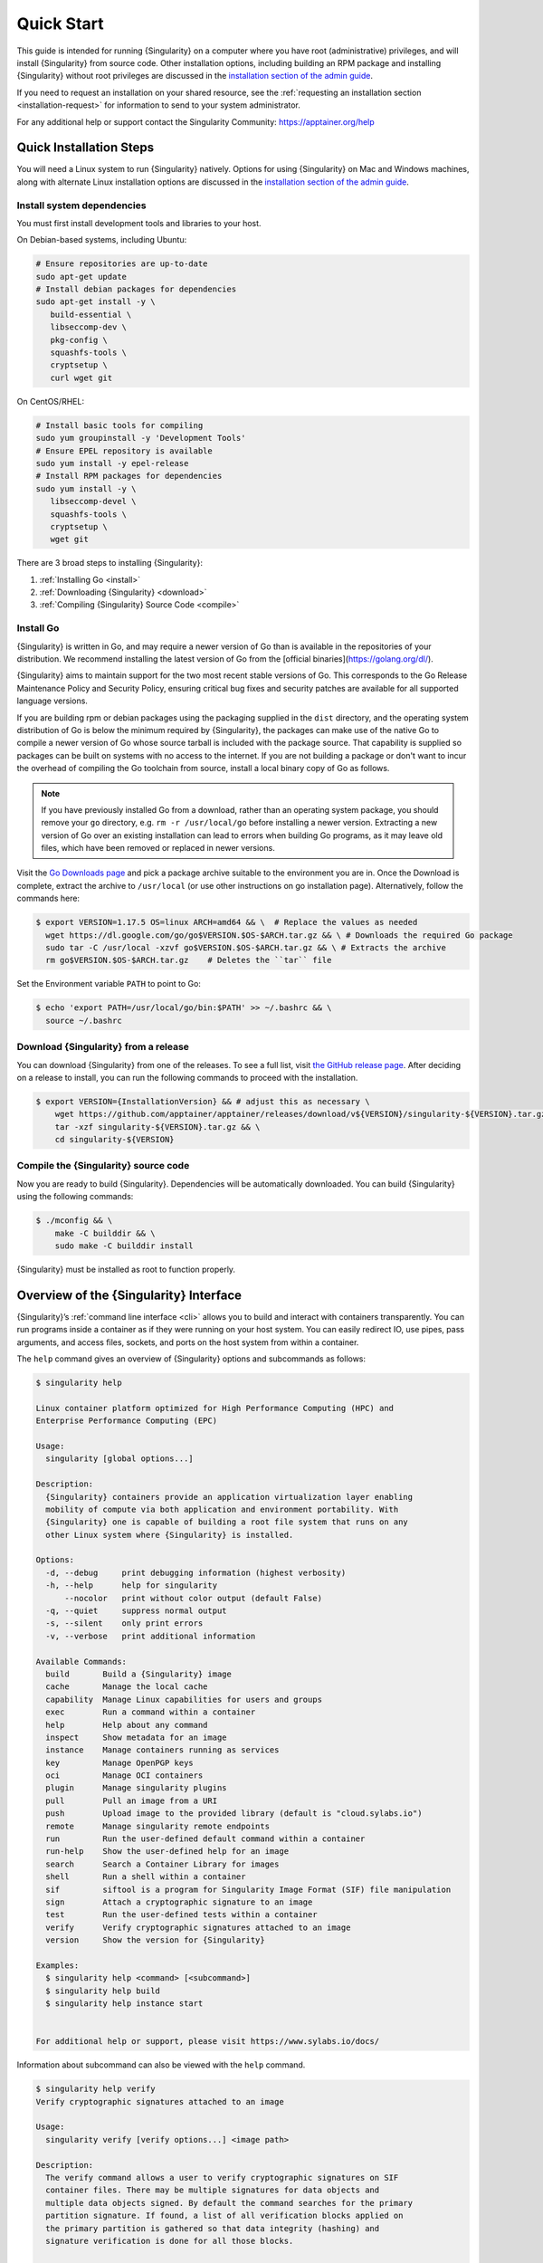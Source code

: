 .. _quick-start:

#############
 Quick Start
#############

.. _sec:quickstart:

This guide is intended for running {Singularity} on a computer where you
have root (administrative) privileges, and will install {Singularity}
from source code. Other installation options, including building an RPM
package and installing {Singularity} without root privileges are
discussed in the `installation section of the admin guide
<{admindocs}/installation.html>`__.

If you need to request an installation on your shared resource, see the
:ref:`requesting an installation section <installation-request>` for
information to send to your system administrator.

For any additional help or support contact the Singularity Community:
https://apptainer.org/help

.. _quick-installation:

**************************
 Quick Installation Steps
**************************

You will need a Linux system to run {Singularity} natively. Options for
using {Singularity} on Mac and Windows machines, along with alternate
Linux installation options are discussed in the `installation section of
the admin guide
<{admindocs}/installation.html>`__.

Install system dependencies
===========================

You must first install development tools and libraries to your host.

On Debian-based systems, including Ubuntu:

.. code::

   # Ensure repositories are up-to-date
   sudo apt-get update
   # Install debian packages for dependencies
   sudo apt-get install -y \
      build-essential \
      libseccomp-dev \
      pkg-config \
      squashfs-tools \
      cryptsetup \
      curl wget git

On CentOS/RHEL:

.. code::

   # Install basic tools for compiling
   sudo yum groupinstall -y 'Development Tools'
   # Ensure EPEL repository is available
   sudo yum install -y epel-release
   # Install RPM packages for dependencies
   sudo yum install -y \
      libseccomp-devel \
      squashfs-tools \
      cryptsetup \
      wget git

There are 3 broad steps to installing {Singularity}:

#. :ref:`Installing Go <install>`
#. :ref:`Downloading {Singularity} <download>`
#. :ref:`Compiling {Singularity} Source Code <compile>`

.. _install:

Install Go
==========

{Singularity} is written in Go, and may require a newer version of Go than is
available in the repositories of your distribution. We recommend installing the
latest version of Go from the [official binaries](https://golang.org/dl/).

{Singularity} aims to maintain support for the two most recent stable versions
of Go. This corresponds to the Go Release Maintenance Policy and Security
Policy, ensuring critical bug fixes and security patches are available for all
supported language versions.

If you are building rpm or debian packages using the packaging supplied
in the ``dist`` directory, and the operating system distribution of Go
is below the minimum required by {Singularity}, the packages can make
use of the native Go to compile a newer version of Go whose source
tarball is included with the package source.  That capability is
supplied so packages can be built on systems with no access to the
internet.  If you are not building a package or don't want to incur the
overhead of compiling the Go toolchain from source, install a local
binary copy of Go as follows.

.. note::

   If you have previously installed Go from a download, rather than an
   operating system package, you should remove your ``go`` directory,
   e.g. ``rm -r /usr/local/go`` before installing a newer version.
   Extracting a new version of Go over an existing installation can lead
   to errors when building Go programs, as it may leave old files, which
   have been removed or replaced in newer versions.

Visit the `Go Downloads page <https://golang.org/dl/>`_ and pick a
package archive suitable to the environment you are in. Once the
Download is complete, extract the archive to ``/usr/local`` (or use
other instructions on go installation page). Alternatively, follow the
commands here:

.. code::

   $ export VERSION=1.17.5 OS=linux ARCH=amd64 && \  # Replace the values as needed
     wget https://dl.google.com/go/go$VERSION.$OS-$ARCH.tar.gz && \ # Downloads the required Go package
     sudo tar -C /usr/local -xzvf go$VERSION.$OS-$ARCH.tar.gz && \ # Extracts the archive
     rm go$VERSION.$OS-$ARCH.tar.gz    # Deletes the ``tar`` file

Set the Environment variable ``PATH`` to point to Go:

.. code::

   $ echo 'export PATH=/usr/local/go/bin:$PATH' >> ~/.bashrc && \
     source ~/.bashrc

.. _download:

Download {Singularity} from a release
=====================================

You can download {Singularity} from one of the releases. To see a full
list, visit `the GitHub release page
<https://github.com/apptainer/apptainer/releases>`_. After deciding on a
release to install, you can run the following commands to proceed with
the installation.

.. code::

   $ export VERSION={InstallationVersion} && # adjust this as necessary \
       wget https://github.com/apptainer/apptainer/releases/download/v${VERSION}/singularity-${VERSION}.tar.gz && \
       tar -xzf singularity-${VERSION}.tar.gz && \
       cd singularity-${VERSION}

.. _compile:

Compile the {Singularity} source code
=====================================

Now you are ready to build {Singularity}. Dependencies will be
automatically downloaded. You can build {Singularity} using the
following commands:

.. code::

   $ ./mconfig && \
       make -C builddir && \
       sudo make -C builddir install

{Singularity} must be installed as root to function properly.

*****************************************
 Overview of the {Singularity} Interface
*****************************************

{Singularity}’s :ref:`command line interface <cli>` allows you to build
and interact with containers transparently. You can run programs inside
a container as if they were running on your host system. You can easily
redirect IO, use pipes, pass arguments, and access files, sockets, and
ports on the host system from within a container.

The ``help`` command gives an overview of {Singularity} options and
subcommands as follows:

.. code::

   $ singularity help

   Linux container platform optimized for High Performance Computing (HPC) and
   Enterprise Performance Computing (EPC)

   Usage:
     singularity [global options...]

   Description:
     {Singularity} containers provide an application virtualization layer enabling
     mobility of compute via both application and environment portability. With
     {Singularity} one is capable of building a root file system that runs on any
     other Linux system where {Singularity} is installed.

   Options:
     -d, --debug     print debugging information (highest verbosity)
     -h, --help      help for singularity
         --nocolor   print without color output (default False)
     -q, --quiet     suppress normal output
     -s, --silent    only print errors
     -v, --verbose   print additional information

   Available Commands:
     build       Build a {Singularity} image
     cache       Manage the local cache
     capability  Manage Linux capabilities for users and groups
     exec        Run a command within a container
     help        Help about any command
     inspect     Show metadata for an image
     instance    Manage containers running as services
     key         Manage OpenPGP keys
     oci         Manage OCI containers
     plugin      Manage singularity plugins
     pull        Pull an image from a URI
     push        Upload image to the provided library (default is "cloud.sylabs.io")
     remote      Manage singularity remote endpoints
     run         Run the user-defined default command within a container
     run-help    Show the user-defined help for an image
     search      Search a Container Library for images
     shell       Run a shell within a container
     sif         siftool is a program for Singularity Image Format (SIF) file manipulation
     sign        Attach a cryptographic signature to an image
     test        Run the user-defined tests within a container
     verify      Verify cryptographic signatures attached to an image
     version     Show the version for {Singularity}

   Examples:
     $ singularity help <command> [<subcommand>]
     $ singularity help build
     $ singularity help instance start


   For additional help or support, please visit https://www.sylabs.io/docs/

Information about subcommand can also be viewed with the ``help``
command.

.. code::

   $ singularity help verify
   Verify cryptographic signatures attached to an image

   Usage:
     singularity verify [verify options...] <image path>

   Description:
     The verify command allows a user to verify cryptographic signatures on SIF
     container files. There may be multiple signatures for data objects and
     multiple data objects signed. By default the command searches for the primary
     partition signature. If found, a list of all verification blocks applied on
     the primary partition is gathered so that data integrity (hashing) and
     signature verification is done for all those blocks.

   Options:
     -a, --all               verify all objects
     -g, --group-id uint32   verify objects with the specified group ID
     -h, --help              help for verify
     -j, --json              output json
         --legacy-insecure   enable verification of (insecure) legacy signatures
     -l, --local             only verify with local keys
     -i, --sif-id uint32     verify object with the specified ID
     -u, --url string        key server URL (default "https://keys.sylabs.io")


   Examples:
     $ singularity verify container.sif


   For additional help or support, please visit https://www.sylabs.io/docs/

{Singularity} uses positional syntax (i.e. the order of commands and
options matters). Global options affecting the behavior of all commands
follow the main ``singularity`` command. Then sub commands are followed
by their options and arguments.

For example, to pass the ``--debug`` option to the main ``singularity``
command and run {Singularity} with debugging messages on:

.. code::

   $ singularity --debug run library://lolcow

To pass the ``--containall`` option to the ``run`` command and run a
{Singularity} image in an isolated manner:

.. code::

   $ singularity run --containall library://lolcow

{Singularity} has the concept of command groups. For
instance, to list Linux capabilities for a particular user, you would
use the ``list`` command in the ``capability`` command group like so:

.. code::

   $ singularity capability list dave

Container authors might also write help docs specific to a container or
for an internal module called an ``app``. If those help docs exist for a
particular container, you can view them like so.

.. code::

   $ singularity inspect --helpfile container.sif  # See the container's help, if provided

   $ singularity inspect --helpfile --app=foo foo.sif  # See the help for foo, if provided

***************************
 Download pre-built images
***************************

You can use the ``search`` command to locate groups, collections, and
containers of interest on the `Container Library
<https://cloud.sylabs.io/library>`_ .

.. code::

   singularity search tensorflow
   Found 22 container images for amd64 matching "tensorflow":

       library://ajgreen/default/tensorflow2-gpu-py3-r-jupyter:latest
               Current software: tensorflow2; py3.7; r; jupyterlab1.2.6
               Signed by: 1B8565093D80FA393BC2BD73EA4711C01D881FCB

       library://bensonyang/collection/tensorflow-rdma_v4.sif:latest

       library://dxtr/default/hpc-tensorflow:0.1

       library://emmeff/tensorflow/tensorflow:latest

       library://husi253/default/tensorflow:20.01-tf1-py3-mrcnn-2020.10.07

       library://husi253/default/tensorflow:20.01-tf1-py3-mrcnn-20201014

       library://husi253/default/tensorflow:20.01-tf2-py3-lhx-20201007

       library://irinaespejo/default/tensorflow-gan:sha256.0c1b6026ba2d6989242f418835d76cd02fc4cfc8115682986395a71ef015af18

       library://jon/default/tensorflow:1.12-gpu
               Signed by: D0E30822F7F4B229B1454388597B8AFA69C8EE9F

       ...

You can use the `pull
<cli/singularity_pull.html>`_
and `build
<cli/singularity_build.html>`_
commands to download pre-built images from an external resource like the
`Container Library <https://cloud.sylabs.io/library>`_ or `Docker Hub
<https://hub.docker.com/>`_.

When called on a native {Singularity} image like those provided on the
Container Library, ``pull`` simply downloads the image file to your
system.

.. code::

   $ singularity pull library://lolcow

You can also use ``pull`` with the ``docker://`` uri to reference Docker
images served from a registry. In this case ``pull`` does not just
download an image file. Docker images are stored in layers, so ``pull``
must also combine those layers into a usable {Singularity} file.

.. code::

   $ singularity pull docker://sylabsio/lolcow

Pulling Docker images reduces reproducibility. If you were to pull a
Docker image today and then wait six months and pull again, you are not
guaranteed to get the same image. If any of the source layers has
changed the image will be altered. If reproducibility is a priority for
you, try building your images from the Container Library.

You can also use the ``build`` command to download pre-built images from
an external resource. When using ``build`` you must specify a name for
your container like so:

.. code::

   $ singularity build ubuntu.sif library://ubuntu

   $ singularity build lolcow.sif docker://sylabsio/lolcow

Unlike ``pull``, ``build`` will convert your image to the latest
{Singularity} image format after downloading it. ``build`` is like a
“Swiss Army knife” for container creation. In addition to downloading
images, you can use ``build`` to create images from other images or from
scratch using a :ref:`definition file <definition-files>`. You can also
use ``build`` to convert an image between the container formats
supported by {Singularity}. To see a comparison of {Singularity}
definition file with Dockerfile, please see: :ref:`this section
<sec:deffile-vs-dockerfile>`.

.. _cowimage:

**********************
 Interact with images
**********************

You can interact with images in several ways, each of which can accept
image URIs in addition to a local image path.

For demonstration, we will use a ``lolcow_latest.sif`` image that can be
pulled from the Container Library:

.. code::

   $ singularity pull library://lolcow

Shell
=====

The `shell
<cli/singularity_shell.html>`_
command allows you to spawn a new shell within your container and
interact with it as though it were a small virtual machine.

.. code::

   $ singularity shell lolcow_latest.sif

   {Singularity} lolcow_latest.sif:~>

The change in prompt indicates that you have entered the container
(though you should not rely on that to determine whether you are in
container or not).

Once inside of a {Singularity} container, you are the same user as you
are on the host system.

.. code::

   {Singularity} lolcow_latest.sif:~> whoami
   david

   {Singularity} lolcow_latest.sif:~> id
   uid=1000(david) gid=1000(david) groups=1000(david),4(adm),24(cdrom),27(sudo),30(dip),46(plugdev),116(lpadmin),126(sambashare)

``shell`` also works with the ``library://``, ``docker://``, and
``shub://`` URIs. This creates an ephemeral container that disappears
when the shell is exited.

.. code::

   $ singularity shell library://lolcow

Executing Commands
==================

The `exec
<cli/singularity_exec.html>`_
command allows you to execute a custom command within a container by
specifying the image file. For instance, to execute the ``cowsay``
program within the ``lolcow_latest.sif`` container:

.. code::

   $ singularity exec lolcow_latest.sif cowsay moo
    _____
   < moo >
    -----
           \   ^__^
            \  (oo)\_______
               (__)\       )\/\
                   ||----w |
                   ||     ||

``exec`` also works with the ``library://``, ``docker://``, and
``shub://`` URIs. This creates an ephemeral container that executes a
command and disappears.

.. code::

   $ singularity exec library://lolcow cowsay "Fresh from the library!"
    _________________________
   < Fresh from the library! >
    -------------------------
           \   ^__^
            \  (oo)\_______
               (__)\       )\/\
                   ||----w |
                   ||     ||

.. _runcontainer:

Running a container
===================

{Singularity} containers contain :ref:`runscripts <runscript>`. These
are user defined scripts that define the actions a container should
perform when someone runs it. The runscript can be triggered with the
`run
<cli/singularity_run.html>`_
command, or simply by calling the container as though it were an
executable.

.. code::

   $ singularity run lolcow_latest.sif
   ______________________________
   < Mon Aug 16 13:01:55 CDT 2021 >
    ------------------------------
           \   ^__^
            \  (oo)\_______
               (__)\       )\/\
                   ||----w |
                   ||     ||

   $ ./lolcow_latest.sif
   ______________________________
   < Mon Aug 16 13:12:50 CDT 2021 >
    ------------------------------
           \   ^__^
            \  (oo)\_______
               (__)\       )\/\
                   ||----w |
                   ||     ||

``run`` also works with the ``library://``, ``docker://``, and
``shub://`` URIs. This creates an ephemeral container that runs and then
disappears.

.. code::

   $ singularity run library://lolcow
   ______________________________
   < Mon Aug 16 13:12:33 CDT 2021 >
    ------------------------------
           \   ^__^
            \  (oo)\_______
               (__)\       )\/\
                   ||----w |
                   ||     ||


Arguments to ``run``
--------------------

You can pass arguments to the runscript of a container, if it accepts
them. For example, the default runscript of the ``library://alpine``
container passes any arguments to a shell. We can ask the container
to run ``echo`` command in this shell:

.. code::

   $ singularity run library://alpine echo "hello"

   hello

Because {Singularity} runscripts are evaluated shell scripts
arguments can behave slightly differently than in Docker/OCI
runtimes, if they contain shell code that may be evaluated. To
replicate Docker/OCI behaviour you may need additional escaping or
quoting of arguments.

.. code::

   $ docker run -it --rm alpine echo "\$HOSTNAME"
   $HOSTNAME

   $ singularity run docker://alpine echo "\$HOSTNAME"
   p700

   $ singularity run docker://alpine echo "\\\$HOSTNAME"
   $HOSTNAME

The ``exec`` command replicates the Docker/OCI behavior as it calls
the specified executable directly.

********************
 Working with Files
********************

Files on the host are reachable from within the container.

.. code::

   $ echo "Hello from inside the container" > $HOME/hostfile.txt

   $ singularity exec lolcow_latest.sif cat $HOME/hostfile.txt

   Hello from inside the container

This example works because ``hostfile.txt`` exists in the user’s home
directory. By default {Singularity} bind mounts ``/home/$USER``,
``/tmp``, and ``$PWD`` into your container at runtime.

You can specify additional directories to bind mount into your container
with the ``--bind`` option. In this example, the ``data`` directory on
the host system is bind mounted to the ``/mnt`` directory inside the
container.

.. code::

   $ echo "Drink milk (and never eat hamburgers)." > /data/cow_advice.txt

   $ singularity exec --bind /data:/mnt lolcow_latest.sif cat /mnt/cow_advice.txt
   Drink milk (and never eat hamburgers).

Pipes and redirects also work with {Singularity} commands just like they
do with normal Linux commands.

.. code::

   $ cat /data/cow_advice.txt | singularity exec lolcow_latest.sif cowsay
    ________________________________________
   < Drink milk (and never eat hamburgers). >
    ----------------------------------------
           \   ^__^
            \  (oo)\_______
               (__)\       )\/\
                   ||----w |
                   ||     ||

.. _build-images-from-scratch:

***************************
 Build images from scratch
***************************

.. _sec:buildimagesfromscratch:

{Singularity} produces immutable images in the
Singularity Image File (SIF) format. This ensures reproducible and
verifiable images and allows for many extra benefits such as the ability
to sign and verify your containers.

However, during testing and debugging you may want an image format that
is writable. This way you can ``shell`` into the image and install
software and dependencies until you are satisfied that your container
will fulfill your needs. For these scenarios, {Singularity} also
supports the ``sandbox`` format (which is really just a directory).

Sandbox Directories
===================

To build into a ``sandbox`` (container in a directory) use the ``build
--sandbox`` command and option:

.. code::

   $ sudo singularity build --sandbox ubuntu/ library://ubuntu

This command creates a directory called ``ubuntu/`` with an entire
Ubuntu Operating System and some {Singularity} metadata in your current
working directory.

You can use commands like ``shell``, ``exec`` , and ``run`` with this
directory just as you would with a {Singularity} image. If you pass the
``--writable`` option when you use your container you can also write
files within the sandbox directory (provided you have the permissions to
do so).

.. code::

   $ sudo singularity exec --writable ubuntu touch /foo

   $ singularity exec ubuntu/ ls /foo
   /foo

Converting images from one format to another
============================================

The ``build`` command allows you to build a container from an existing
container. This means that you can use it to convert a container from
one format to another. For instance, if you have already created a
sandbox (directory) and want to convert it to the default immutable
image format (squashfs) you can do so:

.. code::

   $ singularity build new-sif sandbox

Doing so may break reproducibility if you have altered your sandbox
outside of the context of a definition file, so you are advised to
exercise care.

{Singularity} Definition Files
==============================

For a reproducible, verifiable and production-quality container you
should build a SIF file using a {Singularity} definition file. This also
makes it easy to add files, environment variables, and install custom
software, and still start from your base of choice (e.g., the Container
Library).

A definition file has a header and a body. The header determines the
base container to begin with, and the body is further divided into
sections that perform things like software installation, environment
setup, and copying files into the container from host system, etc.

Here is an example of a definition file:

.. code:: singularity

   BootStrap: library
   From: ubuntu:16.04

   %post
       apt-get -y update
       apt-get -y install date cowsay lolcat

   %environment
       export LC_ALL=C
       export PATH=/usr/games:$PATH

   %runscript
       date | cowsay | lolcat

   %labels
       Author Sylabs

To build a container from this definition file (assuming it is a file
named lolcow.def), you would call build like so:

.. code::

   $ sudo singularity build lolcow.sif lolcow.def

In this example, the header tells {Singularity} to use a base Ubuntu
16.04 image from the Container Library.

-  The ``%post`` section executes within the container at build time
   after the base OS has been installed. The ``%post`` section is
   therefore the place to perform installations of new applications.

-  The ``%environment`` section defines some environment variables that
   will be available to the container at runtime.

-  The ``%runscript`` section defines actions for the container to take
   when it is executed.

-  And finally, the ``%labels`` section allows for custom metadata to be
   added to the container.

This is a very small example of the things that you can do with a
:ref:`definition file <definition-files>`. In addition to building a
container from the Container Library, you can start with base images
from Docker Hub and use images directly from official repositories such
as Ubuntu, Debian, CentOS, Arch, and BusyBox. You can also use an
existing container on your host system as a base.

This quickstart document just scratches the surface of all of the things
you can do with {Singularity}!

If you need additional help or support, see https://apptainer.org/help.

.. _installation-request:

{Singularity} on a shared resource
----------------------------------

Perhaps you are a user who wants a few talking points and background to
share with your administrator. Or maybe you are an administrator who
needs to decide whether to install {Singularity}.

This document, and the accompanying administrator documentation provides
answers to many common questions.

If you need to request an installation you may decide to draft a message
similar to this:

.. code::

   Dear shared resource administrator,

   We are interested in having {Singularity} (https://apptainer.org)
   installed on our shared resource. {Singularity} containers will allow us to
   build encapsulated environments, meaning that our work is reproducible and
   we are empowered to choose all dependencies including libraries, operating
   system, and custom software. {Singularity} is already in use on many of the
   top HPC centers around the world. Examples include:

       Texas Advanced Computing Center
       GSI Helmholtz Center for Heavy Ion Research
       Oak Ridge Leadership Computing Facility
       Purdue University
       National Institutes of Health HPC
       UFIT Research Computing at the University of Florida
       San Diego Supercomputing Center
       Lawrence Berkeley National Laboratory
       University of Chicago
       McGill HPC Centre/Calcul Québec
       Barcelona Supercomputing Center
       Sandia National Lab
       Argonne National Lab

   Importantly, it has a vibrant team of developers, scientists, and HPC
   administrators that invest heavily in the security and development of the
   software, and are quick to respond to the needs of the community. To help
   learn more about {Singularity}, I thought these items might be of interest:

       - Security: A discussion of security concerns is discussed at
       {admindocs}/admin_quickstart.html

       - Installation:
       {admindocs}/installation.html

   If you have questions about any of the above, you can contact one of the
   sources listed at https://apptainer.org/help. I can do my best
   to facilitate this interaction if help is needed.

   Thank you kindly for considering this request!

   Best,

   User
